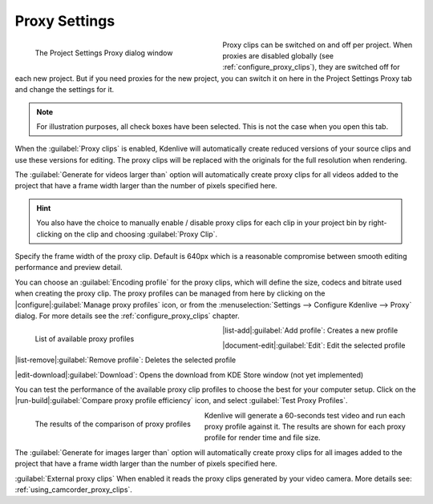 .. meta::
   :description: Kdenlive Documentation - Project Proxy Settings
   :keywords: KDE, Kdenlive, project, proxy, setup, settings, documentation, user manual, video editor, open source, free, learn, easy

.. metadata-placeholder

   :authors: - Annew (https://userbase.kde.org/User:Annew)
             - Claus Christensen
             - Yuri Chornoivan
             - Jean-Baptiste Mardelle <jb@kdenlive.org>
             - Ttguy (https://userbase.kde.org/User:Ttguy)
             - Vincent Pinon <vpinon@kde.org>
             - Jack (https://userbase.kde.org/User:Jack)
             - Tenzen (https://userbase.kde.org/User:Tenzen)
             - Bernd Jordan (https://discuss.kde.org/u/berndmj)

   :license: Creative Commons License SA 4.0


   
Proxy Settings
==============

.. container:: clear-both

   .. figure:: /images/project_and_asset_management/project_settings_proxy.webp
      :width: 360px
      :figwidth: 360px
      :align: left
      :alt: project_settings_proxy

      The Project Settings Proxy dialog window

Proxy clips can be switched on and off per project. When proxies are disabled globally (see :ref:`configure_proxy_clips`), they are switched off for each new project. But if you need proxies for the new project, you can switch it on here in the Project Settings Proxy tab and change the settings for it.

.. rst-class:: clear-both

.. note:: 
   For illustration purposes, all check boxes have been selected. This is not the case when you open this tab.

When the :guilabel:`Proxy clips` is enabled, Kdenlive will automatically create reduced versions of your source clips and use these versions for editing. The proxy clips will be replaced with the originals for the full resolution when rendering.

The :guilabel:`Generate for videos larger than` option will automatically create proxy clips for all videos added to the project that have a frame width larger than the number of pixels specified here.

.. hint::
   You also have the choice to manually enable / disable proxy clips for each clip in your project bin by right-clicking on the clip and choosing :guilabel:`Proxy Clip`.

Specify the frame width of the proxy clip. Default is 640px which is a reasonable compromise between smooth editing performance and preview detail.

You can choose an :guilabel:`Encoding profile` for the proxy clips, which will define the size, codecs and bitrate used when creating the proxy clip. The proxy profiles can be managed from here by clicking on the |configure|\ :guilabel:`Manage proxy profiles` icon, or from the :menuselection:`Settings --> Configure Kdenlive --> Proxy` dialog. For more details see the :ref:`configure_proxy_clips` chapter.

.. container:: clear-both

   .. figure:: /images/project_and_asset_management/project_settings_proxy_profiles.webp
      :width: 360px
      :figwidth: 360px
      :align: left
      :alt: project_settings_proxy_profiles

      List of available proxy profiles

|list-add|\ :guilabel:`Add profile`: Creates a new profile

|document-edit|\ :guilabel:`Edit`: Edit the selected profile

|list-remove|\ :guilabel:`Remove profile`: Deletes the selected profile

|edit-download|\ :guilabel:`Download`: Opens the download from KDE Store window (not yet implemented)

.. rst-class:: clear-both

You can test the performance of the available proxy clip profiles to choose the best for your computer setup. Click on the |run-build|\ :guilabel:`Compare proxy profile efficiency` icon, and select :guilabel:`Test Proxy Profiles`. 

.. container:: clear-both

   .. figure:: /images/project_and_asset_management/project_settings_proxy_compare.webp
      :width: 324px
      :figwidth: 324px
      :align: left
      :alt: project_settings_compare

      The results of the comparison of proxy profiles

Kdenlive will generate a 60-seconds test video and run each proxy profile against it. The results are shown for each proxy profile for render time and file size.

.. rst-class:: clear-both

The :guilabel:`Generate for images larger than` option will automatically create proxy clips for all images added to the project that have a frame width larger than the number of pixels specified here.

:guilabel:`External proxy clips` When enabled it reads the proxy clips generated by your video camera. More details see: :ref:`using_camcorder_proxy_clips`.